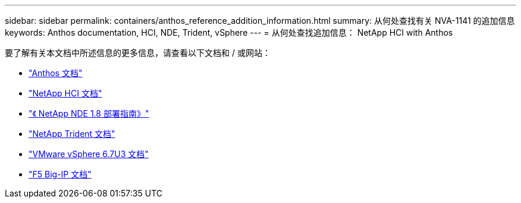 ---
sidebar: sidebar 
permalink: containers/anthos_reference_addition_information.html 
summary: 从何处查找有关 NVA-1141 的追加信息 
keywords: Anthos documentation, HCI, NDE, Trident, vSphere 
---
= 从何处查找追加信息： NetApp HCI with Anthos


[role="lead"]
要了解有关本文档中所述信息的更多信息，请查看以下文档和 / 或网站：

* https://cloud.google.com/anthos/docs/["Anthos 文档"]
* https://www.netapp.com/us/documentation/hci.aspx["NetApp HCI 文档"]
* https://docs.netapp.com/us-en/hci/docs/task_hci_getstarted.html["《 NetApp NDE 1.8 部署指南》"]
* https://netapp-trident.readthedocs.io/en/stable-v21.01/["NetApp Trident 文档"]
* https://docs.vmware.com/en/VMware-vSphere/index.html["VMware vSphere 6.7U3 文档"]
* https://www.f5.com/services/resources["F5 Big-IP 文档"]

